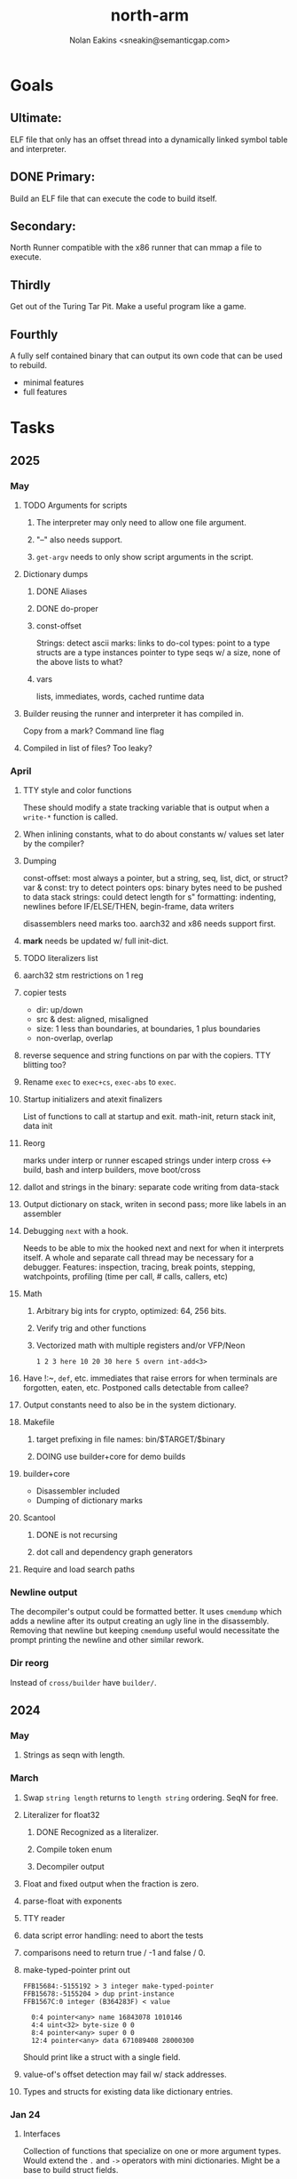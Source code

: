 #+TITLE: north-arm
#+AUTHOR: Nolan Eakins <sneakin@semanticgap.com>

* Goals
** Ultimate:

ELF file that only has an offset thread into a dynamically linked
symbol table and interpreter.

** DONE Primary:

Build an ELF file that can execute the code to build itself.

** Secondary:

North Runner compatible with the x86 runner that can mmap a file to
execute.

** Thirdly
Get out of the Turing Tar Pit.
Make a useful program like a game.

** Fourthly

A fully self contained binary that can output its own code that can be
used to rebuild.

- minimal features
- full features


* Tasks
** 2025
*** May
**** TODO Arguments for scripts
***** The interpreter may only need to allow one file argument.
***** "--" also needs support.
***** ~get-argv~ needs to only show script arguments in the script.
**** Dictionary dumps
***** DONE Aliases
***** DONE do-proper
***** const-offset
Strings: detect ascii
marks: links to do-col
types: point to a type
structs are a type
instances pointer to type
seqs w/ a size, none of the above
lists to what?
***** vars
lists, immediates, words, cached runtime data

**** Builder reusing the runner and interpreter it has compiled in.
Copy from a mark?
Command line flag

**** Compiled in list of files? Too leaky?


*** April
**** TTY style and color functions
These should modify a state tracking variable that is output when
a ~write-*~ function is called.
**** When inlining constants, what to do about constants w/ values set later by the compiler?
**** Dumping
const-offset: most always a pointer, but a string, seq, list, dict, or struct?
var & const: try to detect pointers
ops: binary bytes need to be pushed to data stack
strings: could detect length for s"
formatting: indenting, newlines before IF/ELSE/THEN, begin-frame, data writers

disassemblers need marks too. aarch32 and x86 needs support first.
**** *mark* needs be updated w/ full init-dict.
**** TODO literalizers list
**** aarch32 stm restrictions on 1 reg
**** copier tests
  - dir: up/down
  - src & dest: aligned, misaligned
  - size: 1 less than boundaries, at boundaries, 1 plus boundaries
  - non-overlap, overlap

**** reverse sequence and string functions on par with the copiers. TTY blitting too?
**** Rename ~exec~ to ~exec+cs~, ~exec-abs~ to ~exec~.
**** Startup initializers and atexit finalizers
List of functions to call at startup and exit.
math-init, return stack init, data init

**** Reorg
marks under interp or runner
escaped strings under interp
cross <-> build, bash and interp builders, move boot/cross
**** dallot and strings in the binary: separate code writing from data-stack
**** Output dictionary on stack, writen in second pass; more like labels in an assembler
**** Debugging ~next~ with a hook.
Needs to be able to mix the hooked next and next for when it interprets itself.
A whole and separate call thread may be necessary for a debugger.
Features: inspection, tracing, break points, stepping, watchpoints, profiling (time per call, # calls, callers, etc)
**** Math
***** Arbitrary big ints for crypto, optimized:  64, 256 bits.
***** Verify trig and other functions
***** Vectorized math with multiple registers and/or VFP/Neon
~1 2 3 here 10 20 30 here 5 overn int-add<3>~
**** Have !:~, ~def~, etc. immediates that raise errors for when terminals are forgotten, eaten, etc. Postponed calls detectable from callee?
**** Output constants need to also be in the system dictionary.
**** Makefile
***** target prefixing in file names: bin/$TARGET/$binary
***** DOING use builder+core for demo builds
**** builder+core
  - Disassembler included
  - Dumping of dictionary marks
**** Scantool
***** DONE is not recursing
***** dot call and dependency graph generators
**** Require and load search paths

*** Newline output
The decompiler's output could be formatted better. It uses ~cmemdump~ which adds a newline after its output creating an ugly line in the disassembly. Removing that newline but keeping ~cmemdump~ useful would necessitate the prompt printing the newline and other similar rework.
*** Dir reorg
Instead of ~cross/builder~ have ~builder/~.

** 2024
*** May
**** Strings as seqn with length.
*** March
**** Swap ~string length~ returns to ~length string~ ordering. SeqN for free.
**** Literalizer for float32
***** DONE Recognized as a literalizer.
***** Compile token enum
***** Decompiler output
**** Float and fixed output when the fraction is zero.
**** parse-float with exponents
**** TTY reader
**** data script error handling: need to abort the tests
**** comparisons need to return true / -1 and false / 0.
**** make-typed-pointer print out
#+BEGIN_SRC
FFB15684:-5155192 > 3 integer make-typed-pointer
FFB15678:-5155204 > dup print-instance
FFB1567C:0 integer (B364283F) < value

  0:4 pointer<any> name 16843078 1010146
  4:4 uint<32> byte-size 0 0
  8:4 pointer<any> super 0 0
  12:4 pointer<any> data 671089408 28000300
#+END_SRC

Should print like a struct with a single field.

**** value-of's offset detection may fail w/ stack addresses.
**** Types and structs for existing data like dictionary entries.

*** Jan 24
**** Interfaces
    Collection of functions that specialize on one or more argument types.
    Would extend the ~.~ and ~->~ operators with mini dictionaries.
    Might be a base to build struct fields.
    
#+BEGIN_SRC north
  interface Animal
    def say
      hello
    end
    def walk
    end
  end

  struct: Duck
  value field: flying

  Duck implements Animal
    def say
      quack
    end
  end

  struct: Fish
  Fish implements Animal
    def say
      bloop bloop
    end
    def walk
      flop
    end
  end

  Duck make-instance
  dup Animal -> say ( quack )
  dup Animal -> walk
  dup Instance -> print

  Fish -> new
  dup Animal -> say ( bloop bloop )
  dup Animal -> walk
  dup Instance -> print

interface Number
  def +
  end
end

int<32> implements Number
  def + arg1 int<32> coerce arg0 int-add 2 return1-n end
end
float<32> implements Number
  def + arg1 float<32> coerce arg0 float32-add 2 return1-n end
end
3.14 2.0 Number . +
3.14 make-float<32> 2.0 make-float<32> Number -> +
#+END_SRC

**** Top level ~s"~ copies to the data stack, except the interp.4th version
**** ~exec~ that checks if the word is an offset
**** repeat-frame does need to find a begin-frame or the start of the word.
    Does need a limit on stack-find.
    Add repeat-word?
**** ~interp/cross~ needs a ~defined?~
**** Review ~src/lib/linux~ types to ensure they're right. file-stat64 and timespec may have more padding.
**** DONE qemu-arm on my desktop crashes when handling a signal. ffi-callback's
seem to be doing misaligend ldr-pc. patch-ldr-pc! might be doing the
calculation wrong.
**** DONE Building from Bash is having problems with compiling parent-frame.

** 2023
*** December 23
**** Colon definitions lack a size.
**** Consolidate stack inits into a function in the runner.
**** DONE Compiled in tty
Needs constants defined in the interp and out dictionaries: output constants would overlap with builder constants in top level.
MVP: Load linux.4th before cross.4th, escaped strings and tty-img[ available in the builder
Builder needs abilities to load files pre-runner, post-runner, and pre-cross.
Builder could use a single option with a value to flag runner, interp, and cross libraries.
north/words needs immediates loaded prior to the runner redefines ~def~, or a way to switch
between system and output mode / dictionaries.

Backported the needed TTY functions.
**** Compiled in core
***** DONE Working binary
***** north/words has immediates that need to be used during build
***** TODO at-start initializer function list
***** DONE CASE when compiled in failed the tests

Needs:
#+BEGIN_SRC
" src/lib/case.4th" load
core-init
alias> defconst> const>
" src/demos/tty/drawing.4th" load
color-init
#+END_SRC

**** null? that leaves argument
**** Add bracketed word lists to be used by defcol and def.
    def fn
      s[ hello world ] fn[ swap write-line ] map-seqn
    end

**** NORTH-COMPILE-TIME -> cross-compiling?
    Using defined? allows undefined symbols to be safely used.
    
**** TODO Structures
***** DONE Compile into binary
***** TODO Usage when using builder / cross compiler
Include into the builder
****** DONE Accessible while building
****** DONE Copied and accessible in built code
      Actually copying fields at the end of the build is sounding best while keeping byte size up to date.
      ~struct:~ creates system structband an empty struct with associated word.
      ~field:~, ~inherits:~ and create-field functions add to system.
      End of build: Structs get updated, fields copied,
      Startup: traverse all instances and add ~cs~ to pointers?
***** Usage when compiled:
****** Builtin structs need pointer offseting
****** Interpreter defined structs use pointers
****** DONE print-instance is CS offset aware.
      
*** November
**** Rename ~offset32~ to something like ~literal+cs~ or ~cs+int32~? Then ~offset~ is free for relative pointer literals: ~eip + literal~. ~eip+int32~?

**** DONE Cross compiled structures
***** DONE Types need to be output AND available to the compiler.
***** DONE Type and structure accessors need to be output and available too.
***** DONE Field immediates need to be available to the cross compiler and may need variants.
***** Initialized variables with an instance
     
**** A ~toplevel~ set of words to enter and exit the interp and cross compile contexts?
     
**** Dictionary list
**** TTY, socket, signal polling & input
**** Loaded / compiled files list; ~require~ and ~include?~
~load-core~ needs less use if it's compiled in. Actually crashes if core is already loaded.
**** DONE Interp command line args
    - files... :: list of files
    - -e :: eval string
    - -i :: always prompt
    - -D var=value :: set ~var~ to ~value~ before any interpreting; may need a type indicator
    - -D \[data|return\]-stack=number :: stack sizes, location
    - -v :: verbosity
    - -d :: debug; may duplicate the above?
    - -I :: add search path
**** ~tty-img[~ breaks github browsing: encode?
**** number-type function to set what numeric type [-+*/%] operate on
    One use is trig functions for float32 and float64.
    Another is using the interpreter as a calculator.


*** September!
**** Pi Zero 1:
    Has no thumb2 so no coprocessor, no float.
    Build included ~lib/math/float32.4th~ with constants computed using floats.
    Add ~hardfloat~, ~softfloat~, and ~nofloat~ to the platform string?
    A features list supplied to the builder?
    Runtime detection of features? FPU? Thumb 1 or 2? Division?
    
    ~runner/imports.4th~ crashed a bootstrap to static build. > stage1 checked worked around.
    
**** DONE TTY Buffer with Unicode
    Buffer cells need to have a larger char field.
    Should have an indication and option to the terminal's encoding.
    Internally utf32 will be used. No need to encode for utf8 if the terminal is utf32.
    
**** No way to call foreign function pointers without making a word.

**** Cross compiling
***** Move boot/cross.4th into src/cross/interp.4th? src/cross/words/interp.4th? src/cross/interp/words.4th?
***** Output cell-size: Use ~out-cell-size~ in cross compiling and other ouput words. ~out-op-size~ could replace ~-op-size~ too.
****** Use ~,cell~ instead of ~,uint32~ to make cross words more portable. ~,out-cell~?
***** Thumb and x86 assemblers need to built into the builder.
    Placing each in separate dictionaries could work. defop/endop could load/unload could work for all but macros. Builder adds those words?

**** Have a (super) lite version of the runner and interpreter.
    Only cell sized math.
    No floats.
    Minimal syscalls.
    No debugging aids.
    Barely able to load-core.
    A build option to strip unused words?
    Same words as SectorForth?

**** TTY
***** input layered on top of a reader's buffering and function pointers
***** input w/ nonblocking support: prior state saved and continuable
     Output too? Buffered output: dumped out in the select loop when ready?
***** fully updating TTY code from old North
     No aliases. Normalized vocab.
***** using readeval
***** usable in binaries

**** Binary self verification
***** Hashing
****** SHA
******* TODO sha-224, 512, etc.
******* DONE SHA-256
****** TODO Internally: FFI imports need relocs out of the code segment
****** TODO Calling math-init patches arithmetic words.
***** Signature
****** ECC or RSA?
****** Big integers
****** Key storage
      Standards may require a full ASN.1 stack.

*** August
**** big integers
***** int64 file organization
***** parse-int for int64
***** int64 literal words
**** DONE defining immediates in binary
    Three sets of immediates:
      * interpreter: top level, interpretable, used in evaluated defs
      * cross compiling: interpretable, only used when [cross] compiling
      * output: compiled into binary, listed in binary's immediates.
    
**** DONE structs in binary
    Defines constants and immediates needed during compilation, and generates accessors needed in compiled output.
**** More dictionary meta data: files loaded, definition source location
**** DONE process.4th
***** DONE function to start with a provided function
***** DONE execve wrapper to run system commands: needs to build/copy env and an argv array of strings

*** July
**** self contained binaries
***** DONE boot/core and friends
****** DONE immediates
****** DONE structs
****** better dictionary separation by switching modes & dictionaries
***** DONE clock, raycaster
***** eliminate aliases
***** DONE standalone builder w/ files on command line
**** actual compilation to machine code
***** DONE sized sequences for code fields
***** copy code field, may need a trampoline field or every interpreted word needs a copied code sequence
***** define code to translate direct threads
**** Dictionaries
***** DONE Remove dedicated register
     Use data var.
***** Association list
***** Ops with doop code, assembly data fields?
     Call code field that then jumps to data.
***** Entries store executable function objects
***** Reorder ~dict-map~ arguments to make ~fn~ last.
***** Delay writing out until the end of building?
**** error handler, catch and throw

*** <=June?
**** TODO struct fields don't resolve right w/ b and b1 fields.
    Fixed?
**** swap tty-cursor-to's arguments to row, column
**** cross-lookup in bash takes one argument, interp's version takes two.
**** DONE cpio file format as arguments
**** float tests
**** uint64
***** TODO byte order differs from stack / argument and poked memory order
     Little endian puts LSB at the lower address. Stack ordering has LSB at the higher address.
     But byte order in code needs to be consistent on big and little endian systems, which may need 64 bit support in the integer reader instead of faking it.
**** DONE core.4th needs a split to allow inclusion in binary


** Sooner than later
*** current-tty and standard-tty that opens /dev/tty for IO
    When TTY output to a pipe is desired?
**** needs writes that take an fd
**** reads need fd too
*** Crashes with ~literal int32 123~
*** s" places the string onto the data stack polluting the binary. Special interp version for defproper?
*** DONE [#A] structures
*** DONE [#A] variables with data on stack or data segment. initialized on load
*** DONE [#B] ELF exports
*** DONE [#A] Build improvement
**** DONE Multiple targets: thumb 1 & 2, a32, a64, x86, bacaw; android, linux, baremetal; static, dynamic
**** DONE Dependencies: only execute/scan for load
*** TODO Local variables
*** North porting
*** [#B] Error handler
*** [#C] Zero copy reading
Would only work when the token does not span reads.
*** Compiling to assembly
*** egl / gles & TTY drawing
Vulkan on Android doesn't report any devices to 32 bit code.
*** bare metal
**** Pi Zero / 2
**** Pi 3
**** M0 / micro:bit
*** Ports
**** x86
**** bacaw
*** quine
The ability to dump the program to source code into a loadable and buildable format.
**** Disasm
***** DONE integrated into dictionary dump
***** DONE Sized sequences for code fields
**** DONE immediates
Find equivalent words to add ~immediate~ and/or ~immediate-as~ after the definition.
**** DONE hexadecimal 0x prefixes
**** DONE cstring needs to not appear before string literals
**** Reconstruction of immediate words
***** IF/ELSE/THEN
***** CASE ENDCASE
**** Non-cell data values
Arrays, strings, lists, (function) pointers
*** DONE [#A] builder binary
**** DONE Needs immediate dictionary writing and overrides.
**** DONE Command line arguments


** Standard Forth

*** Fully standard list of words
*** Comma & period words
Standard Forth uses these for stream output.
Switch to < or > like standard stack ops?
**** byte data
,ins breaks the rule on ~,word~ and ~.word~.
**** asm ops
*** DONE CASE
#+BEGIN_SRC forth
CASE
  N OF ... ENDOF
  else...
ENDCASE
#+END_SRC
*** Loops
#+BEGIN_SRC forth
begin ... condition until
begin ... while condition... repeat
max init do ... loop
leave
return
+loop
#+END_SRC
*** Misc
0sp - zero stack to init
rot a b c -- b c a
-rot a b c -- c a b
pick -> 1 + overn
nip -> swap drop
tuck a b -- b a b

lshift rshift arshift

include file : loads file
include? file : loads file if it's not already loaded
forget file : unload the file's definitions (a word to free and forget?)
anew : called when entering a new file for bookkeeping for forget.
? +!
*** DONE struct
#+BEGIN_SRC forth
struct: name
  type field: name
  ...
#+END_SRC
*** defer
Executable words that can be rebound with IS.
#+BEGIN_SRC forth
defer motd
' hello is motd
motd ( calls hello )
what's motd ( -> ' hello )
#+END_SRC
*** DONE [IF]
[IF] and other bracketed conditions behave like #if in C.
**** DONE Remove brackets on toplevel use.
*** locals
{ arg1 arg0 | local0 -- result }

** String readers have length limit of token-buffer-max. Could/should read more.
** Full cpio archive concatenated onto binary.
*** needs memory decoding instead of file reads
Use the reader.
*** And/or cpio header file offset argument
*** DONE cpio encoder
*** compressed?
** Postpone lookup with and without immediates
** Using ~'~ in a definition should be like ~literal~ or more like ~pointer~?
#BEGIN_SRC
: ' hello literal hey assert-equals
#END_SRC
** Makefile cross compile support
*** Makefile needs TARGET and HOST documented
*** Makefile detection for HOST defaulted to aarch64 forcing use of qemu.
*** Runner needs targeting
** For op specific data: if the word is in R1, can that be used to address the data field for...? perhaps not for init.
** dynamic linking
*** GNU
**** DONE .dynstr section header for the dynamic string table
**** DONE find what's keeping relocations from using actual symbol addresses
**** Android / GNU switch
** TODO abs-int or int-abs?
** runner ops
*** TODO exec -> exec-cs-offset, interp/boot/cross.4th aliases to exec-cs
*** DONE call ops and return to next
*** DONE variables on stack
*** array index interpreter
*** array of words common with x86 to boot strap a full list of words
** Pi Zero
Lacks thumb2 and therefore division and coprocessor ops.
*** DONE Start with software divide
*** TODO Swap to/from HW & SW
*** TODO Detect thumb2 in HWCAPS on start
**** trap SIGILL
*** TODO A32 coprocessor ops
**** Use aarch32 code to make coprocessor calls?
*** DONE Do new branch ops work?
** compile loop:
*** DONE relocate calls and pointers but not data literals
*** DONE immediate / compiling words & dictionary
*** DONE compiler lookup
*** DONE compile with different dictionaries
*** DONE Base offset for word addresses
** Reader
*** DONE Rewrite from bash to Forth?
*** Reuse reader from North Core? read-byte level.
Call frames, stack & data pointer math
*** Split into buffered reader and tokenizer
** Writing
*** DONE ddump to binary file
*** DONE initial code / header & footer
**** DONE ELF32 files
**** ELF64 files
**** Blobs for Bacaw
**** EXE files
*** extract strings from data into section
*** DONE symbol table section
*** DONE Data RO and BSS sections
** Defining words
*** DONE Compiled words: create & def -> :
*** DONE Compiler words: :
*** DONE Immediates: immediate
** Debugger
*** function call tracing
*** breakpoints
*** watch points
*** memory / variable watches
*** execution stepping
*** exception and signal trapping
*** stack printing, back traces
*** resuming execution
** Assemblers
*** TODO Two passes with labels
*** TODO New-lines write instructions; one per line
*** TODO Binary lacks features to compile a bare bones program.
**** Seg faults
**** constants
**** load-core features
*** ISAs
**** Bacaw
**** x86
***** assembler
***** 32 bit ops
***** 64 bit ops
**** TODO athumb
***** DONE Branching and return in Thumb; to call ops in ops and call threading
***** DONE Thumb Assembler meta words: mov checks arg range
**** TODO aarch32
***** TODO Status register and coprocessor ops
***** DONE More op coverage
***** DONE Port from bash to North
**** aarch64
***** assembler
***** ELF64
**** xtensa
** DONE jumps & loops
*** DONE Amounts in op-size instead of bytes.
*** DONE relative jumps
*** DONE returns
*** DONE IF immediate to count offset
** DONE read strings properly in load, using immediates
** DONE load needs to be callable from definitions.
Needs to interpret input when called while not reading additional input.
** DONE Building needs to allow different program inclusions
** DONE Returns that eat frame args and shift return values
Have return1-n now.

#+BEGIN
def f ( x y z -- a b )
  a b returns 3 2
end

def f ( x y z -- a b )
  [ a b ] return
end

[ x y z ] f
=> [ a b ]

4 1 2 + dup 3 overn f

#+END


** Building
Need to better handle targets and loading their sources. Too much duplication.
Pass sources in as args from Makefile? Every file requires what it needs?
*** Loading the assembler words into a Bash generated binary vs. catting them in and dumping?
**** Words needed for catting:
Cat in the better compiler.
Cat in just the assembler.

***** Top level
const> var>
load

***** Functions
Creating dictionary entries: make-dict-entry create
dict-entry accessors
compiling-read with immediates: reuse
comments & strings
string appending

Dictionary entries that are and have real pointers.
All their fields need CS added.
Threads too: offset & indirect.
Data stack: relative or absolute?

*** DONE argc/argv
**** DONE getopt like function
** DONE Separate ops and definitions
** TODO Separate bash specific defs from the general
** DONE Variables
*** DONE Move to own segment
** DONE Flip int-sub args in runner
** Use just 'end' instead of 'end.*'?
** defcol & def can share more code
** Reader return: drop for negative lengths on reads subsequent to failure
** DONE compiling-read with empty defs, defcol with single element
concat-seq down-stack uses
revmap-stack? stack-find?
** 16 bit op codes: needs int32, literal, etc. to be immediates that write proper sized bytes to op sequence.
** DONE make-noname: call a function with predetermined arguments like `equals?` with one argument.
*** TODO Rename to curry?
** TODO [#A] Dictionary entry code value: has to point to real code?
Would be nice to have colon definitions as code words.
** DONE Variable data allocated on init, value outside the dictionary.
** TODO Lisp style dictionary: assoc list of functions
** DONE Remove unasked output
** Tail call optimizations
*** Proper colon defs
*** Framed calls
** TODO Reader needs its own token buffer; no need to return last char/status, negative happens next read
** TODO create> should return the entry, does-col should use it
Bash specifically.
** DONE load: reader needs data slot and finalizer, and a stack of readers
** TODO stage1
*** DONE Hexadecimal numbers for input
*** DONE Load or cat?
load needs file opening and reading with a reader stack.
*** DONE definitions writen to the data stack
*** definitions with code reuse
*** DONE definition definability for macros
*** DONE String concatenation: ++
** TODO Standard wording
*** TODO c" returns a 2 string
*** Returning from colon def vs frame's return
*** return stack words
** map-string good candidate for cons on stack safety.
** Dictionary lookup with word lists / modules
*** `word-list word` where `word-list` is an immediate that looks `word` up in the named word list.
*** import for use in current module
*** brings in name spacing: what word lists to search when compiling
*** in-package & export/public & import interplays
** TODO Lambda / Code blocks & lists: use [ ] to delineate
** DONE To cross compile: need const>, var>, get-word, set-word, IF/ELSE/THEN
** ELF32
*** TODO Exports
*** DONE ELF dynamic linking of imports
**** DONE Proper symbol flags
**** DONE Library loading
**** DONE Function imports
**** TODO Add symbols only once
**** DONE Dynamically linked variable
*** ELF .o files with symbol table
*** DONE ELF symbol table of imports
*** DONE proper DT_HASH
*** TODO DT_GNU_HASH
** DONE Runner's jumps by op offsets
*** TODO A .symtab is needed to link as a shared object.
** Compile list of words into list of assembly calls.
** North
*** TODO Missing/stubbed words
*** Move to defcol, def, ":" convention.
** Syscalls
*** DONE mmap memory
*** data stack using brk
*** mmap file
**** Zero copy reads with mmap / from strings; no copy if no more data is read when reading a token
**** mmap output and set data stack to write to a file.
*** DONE Catch segfaults & other errors
*** DONE Spawn a thread
*** DONE fork & exec
** Testing
*** Move tests to assert-equals
*** Test DSL: group into suites, setup and teardown, run in child process?
** TODO quit needs to reset dict in case words are on the stack
*** DONE Variables stored outside dictionary.
*** TODO Move stack to top-frame and reinit everything.
** DONE remove early uses of R3 to track calls and returns
** DONE Organization
*** bash forth
**** compiler
*** assemblers
*** lib
*** stage1: thumb forth
**** interpreter
**** compiler
**** runner
**** thumb forth + assembler
*** stage2
**** compiler
** code fields need to point at words, not code
** DONE Tension between output offsets and pointers; dhere is an offset or translate when needed?
** null (last dictionary) lets lookup return a null, default object.
** DONE string readers
" returns a pointer & length when bash cross compiles.
" returns just a pointer in interp
Maintaining the length some where is good.
s" c" tmp" d" ; some only make sense when interpreting at top level
Touches words that take pointer or a pointer/length pair.
*** Currently
| fn   | TL storage | def storage | returns               |
| c"   | stack      |             | chars length          |
| d"   | data       | data        | pointer length        |
| s"   | stack      | data        | pointer length        |
| tmp" | buffer     |             | pointer length        |
| "    | ??         | ??          | bash: pointer         |
|      |            |             | cross: pointer length |
|      |            |             | interp: pointer!      |
*** Desired
| fn   | TL storage | def storage | returns               |
| c"   | stack      |             | chars length          |
| d"   | data       | data        | pointer length        |
| s"   | stack      | data        | pointer length        |
| tmp" | buffer     |             | pointer length        |
| "    | stack      | data        | pointer |

** DONE load from strings
** save ELF runtime image
   Write code segment, data segment, and stack to an ELF blob. Each part needs a segment and program headers to load to same memory location. Dynamic linking would move these.
*** Needs .data size
*** Stack will need to be made position independent and reindexed on load.
** Quine: dump loadable source code
*** include textual source in binary? Could provide hints about immediates used.
** generic next that calls a function to get the next word depending on source or flavor
To unify interpretation of tokens and indirect threads.
*** immediates
*** check if literals and pointers are words
** TODO error handling that quits and/or starts a new interpreter loop
** Make output functions take an fd or stream argument.
** TODO Eliminate needless padding
Zero needed at end of definitions for decompile.
[Data] segment needs to be aligned at 4096 bytes.
** map-seq, map-seqn: prefer lengths over terminator at end
** TODO back port compiling-read
** TODO DRY cross compiling code
*** TODO out-off' should be ' but using the compiling-dict; likewise with [']
dry up with comp' immediated as ' to use compiling-dict.
*** DONE op sized jumps instead of bytes
** TODO move defining/*-boot files to interp/boot/defining, or put arch specific files under a cross/${arch}/
** TODO Towards Lisp
*** Dictionary as argument
**** DONE to compiler
**** to interpreter
*** Dictionary list & first class functions
*** TODO Types
*** DONE Structures
*** Sequences
*** Garbage collection
**** Pointers that point down the stack are bad.
     The locals...
**** Needs to collect from a set of roots:
     values, pointers, sequences, offset code, live frames
     Pointers to sequences of unknown size are one problem.
** after loop
*** Exports, symbol table
*** DONE builder executable that's passed files to build
**** DONE immediate list built for executable
**** DONE flags to toggle static/dynamic, linux/android, elf32/64
*** sigill trap to detect cpu ops
** TODO x86
** Interpreted IF & UNLESS in Bash could not be postponed
** DONE Called ops & LR
Calling ops like any other procedure makes subroutine call threading easy.
*** LR only needs to be pushed if an op makes a call.
**** Returns are popping into PC
**** For an op without calls just a mov PC, LR.
*** Ops can get back to next if next sets LR.
*** When does next exit??
Needs an explicit BYE. exit gets out of a thread, restoring eip.
*** TODO Where LR should be saved and restored? Need a foreign interface to call in.
**** Only save LR with an outer-exec? Exit by clearing stack and setting PC. Or exit up all the way.
**** Mixing threading types? Puts responsibility on enter and exit to return to the right procedure caller.
***** Requires defcol to factor in a multiple valued return record. swap-call-frame
EIP, LR
*** Assembling Call threading
**** Ops & Compiled definitions
branch-link
possible jump table
**** Interpreted words
Inline exec
**** Should be the same so runtime changes can happen.

** Numbers
*** Prefixed hexadecimal output: 0xNN
*** DONE Arbitrary base output
*** Floating point input
*** DONE Floating point output
**** overflows integers and fraction needs zero padding
**** exponent: NNeXX
*** Floating point constants: pi, e, +/- infinity, nan, +/- 0
**** DONE 32 bit
**** 64 bit
** Math
*** log2, logn
**** DONE integers
***** optimize by splitting
**** floats
*** exp, pow, sqrt
**** integers
**** floats
**** optimize
     exp has a trick reusing results, powers of two can bit shift
*** trigonometry: sin, cos, tan, asin, acos, atan
**** TODO further test and verification
**** DONE circular
**** DONE hyperbolic
**** float64
*** big integers (> 64 bits)
**** arithmetic
**** logic
**** comparisons
**** writers
**** conversions
*** fixed point w/ user specified precision

* Thoughts
** Cross compiling
Top level interpreter and cross compiling ideally use the same vocabulary.
Need to be able to enter and exit the cross compiling vocabulary.
Likewise with the assemblers.
Constants should appear in both environments.
Compiling code should be able to alter the compiling environment.

*** Vocabulary
**** Immediates
     IF ELSE THEN CASE OF ENDOF ENDCASE s" " ' s[

**** Literalizers
     
**** Dictionary ops
     create create> lookup drop-dict

**** Defining words
     var>
     const>
     defcol
     def
     :
     immediate immediate-as
     string-const>
     symbol>

*** Transitioning
**** Prefixes alone?
Used every where. Nice to be optional.
**** Dictionary of word lists?
Combine multiple sets. Mix and match on a per file basis?
  
**** More dictionary ops: Mark/forget/cut/append?
Drop in primitives for modules.

**** Modules?
**** Saved environments
     Store the dictionaries in a structure.
     Save and switch to them at will.
     Bit like a fork.
     Marks with dict and idict?

** Modules
     Can be mixed together.
     Prefixed
     Essentially a list of word lists.
     Default user to TopLevel.
     Integration with files?
     Lexical scoping
     Still doesn't handle the mixed code segments.
     
module TopLevel
endmodule

module A
  module B
    def sq
      arg0 arg0 * 1 return1-n
    end
  end

  module C
    def sq arg1 arg1 * arg0 arg0 * 2 return2-n end
  end
end

4 A :: B :: sq

A :: B include
5 sq

module D
  A :: B include

  def mag arg1 sq arg0 sq + 2 return1-n end
end

A :: C module E
  arg0 include
  def mag arg1 sq arg0 sq + 2 return1-n end
end

module F
  ' D :: mag import-as> mag-int
end

     
** def syntax
*** Current
var>
const>
alias>
defcol => defcolon
def
:

*** General def and lists
Scheme style symbol table

**** Dictionary
***** dict is an assoc list
***** values are function objects
Head points to a Type that has a caller attribute.
Tail points to the definition sequence.

**** Sequences
[ exprs... ] => sequence
'[ exprs... ] => sequence of resolved, but unexecuted, symbols

**** Variables
def name value
def name s[ exprs... ]
**** Colon definitions
def name [ exprs... ]
def name colon[ exprs... ]
**** Framed colon definitions
def name fun[ exprs... ]
def name begin[ exprs... ]
def name fun( args... ) exprs... end

def name fun exprs... end
def name begin exprs... end
def name fun( args... )[ exprs... ]

def name [ args... ] do exprs... end
def name [ args... ] { exprs... }
*** Cross compiling reads
Need to restore state. Globals make this tough, but compiler object with output stack, immediates, and words can handle that.
** Optimizations
*** Constants can be immediates
*** Inlining
*** To assembly call threading
*** repeated call sequences that have no side effects and return the same values each call can set a generated binding.
*** Arithmetic between constants
*** Division and multiply by powers of two
*** Tail calls
*** function that can call defs and ops w/o pushing return address or creating frames, name it exec?
** dict register -> this pointer
Calls in a definition are indexed from the register.
Dictionary specified at compile time by specifying a type.
** Next words
*** Current
func> tokens+
func: tokens+
*** Possible
Difference in the interpretation of what gets read and returned.

**** Compiling state with lookup and immediates.
func[ tokens... ]
func [ tokens... ]

Reads in a colon definition.

**** less than compiling. With immediates?
func< (types|atoms)+ >
func < (types|atoms)+ >

Needed for creating generic types via generator functions.
Interpretation semantics: at minimum, words looked up, value placed on stack.
'>' completes the read with word values on stack.

**** Other syntaxes
***** Lists
func( tokens+ )
func{ tokens+ }

Immediates?

***** Strings
func" chars*"
func/ chars*/


** Algorithms

   Easy(?) enough to implement algorithms to securely and efficiently interact with the world.

*** Data
**** b-tree
**** sorting
*** Crypto
**** Hashes
***** SHA
**** Symetric ciphers
***** AES
**** Asymetric
***** ECC
***** RSA
*** Compression
**** Inflate
**** LZ4
*** Protocols
**** HTTP(S)
***** <=1.1
***** >=3
**** SSH
*** Formats
**** JSON
**** XML
**** Distribution archive: cpio.gz?
** Everything is a sequence
A sequence: ptr -> type, length, *data -> memory
Even functions. Arguments are too. Calls would push the FP, return address, and 2 plus the number of arguments, and then the new frame pointer.


* In the source
#+NAME fixmes
#+BEGIN_SRC shell :results output org
  ls -t $(find src -type f -not -name \*~) | \
    xargs grep -HnE "fixme" | \
      sed -E -e 's/(.+):([0-9]+):(.*)\( +(todo.*|fixme.*) +(.*) +\)/\4 \5 [[file:\1::\2]]/g' -e 's:todo:TODO:g' -e 's:fixme:FIXME:g' | \
        tee >(wc -l)
#+END_SRC

#+RESULTS:
#+begin_src org
FIXME maybe inverted [[file:src/runner/x86/ops.4th::541]]
FIXME perfect spot for a tailcall / continue> [[file:src/interp/interp.4th::50]]
FIXME did/should the last token get eaten? THEN was leftover on an ELSE when the alias was used. [[file:src/interp/interp.4th::331]]
FIXME this buffer gets made for each load, could reuse for file reads, or get rid of by reading whole files and tokenizing that memory making buffering only needed when reading streams [[file:src/interp/interp.4th::435]]
FIXME the condition can be removed once interp-init is updated to check for prior init [[file:src/bin/builder.4th::128]]
FIXME does it fail on ops that use R1 to access the entry? [[file:src/runner/thumb/ops.4th::104]]
FIXME crash when do-var aliased as do-data-var [[file:src/cross/output/data-vars/interp.4th::43]]
FIXME bash skipped the whole thing [[file:src/runner/thumb/copiers.4th::3]]
FIXME compare w/ precomputed ending [[file:src/runner/thumb/copiers.4th::20]]
FIXME target-thumb? failed for thumb2 [[file:src/cross/builder/predicates/bash.4th::1]]
FIXME for bash: no poke [[file:src/lib/list.4th::125]]
FIXME does not need to be in image [[file:src/interp/mark.4th::138]]
FIXME one too many [[file:src/lib/structs/defining.4th::92]]
FIXME review value-of calls. may need to be value-ptr [[file:src/lib/structs/typing.4th::3]]
FIXME does type-data need storage? only used by struct as the first offset. [[file:src/lib/structs/typing.4th::11]]
FIXME necessary? [[file:src/interp/boot/core.4th::77]]
FIXME signals during a syscall have invalid CS and DS state [[file:src/interp/signals.4th::77]]
FIXME fails if the signal happens in a syscall as FP and EIP are reused [[file:src/interp/signals.4th::102]]
FIXME timespec64? [[file:src/lib/linux/stat.4th::89]]
src/lib/asm/aarch32/fake-thumb.4th:36:: .immed .i ; ( FIXME )
FIXME TODO [[file:src/lib/asm/aarch32/fake-thumb.4th::258]]
FIXME causes an artifact in the rays. may need more precision and/or ditching degrees [[file:src/demos/tty/raycast.4th::44]]
FIXME crashes when set too small: nothing to render? crashes w/ too big of a world. down to havinh misaligned floor and ceilings. [[file:src/demos/tty/raycast.4th::346]]
FIXME in-range? from north-words [[file:src/demos/tty/raycast.4th::865]]
FIXME the moon only makes half way around. [[file:src/demos/tty/raycast.4th::895]]
FIXME "boo" == "boot"? Need to check lengths on both. Checking for 0 byte at end works, but not perfect. [[file:src/interp/strings.4th::9]]
FIXME POSTPONE failed to work with char-code [[file:src/lib/escaped-strings.4th::245]]
FIXME duplicated [[file:src/lib/scantool/scantool.4th::138]]
TODO TODO and FIXME stats [[file:src/bin/scantool.4th::6]]
FIXME out' returns break when not found [[file:src/demos/tty/drawing.4th::13]]
FIXME needs to read fd directly? [[file:src/lib/tty/deps.4th::159]]
FIXME compare w/ precomputed ending [[file:src/runner/thumb/copiers/aarch32.4th::87]]
FIXME the do-proper op itself goes through here [[file:src/interp/decompiler.4th::154]]
FIXME partial? [[file:src/runner/tests/copy-down.4th::15]]
FIXME 0xA00 caused segfault, decompile also stopped short. [[file:src/tests/lib/math/int64.4th::61]]
FIXME how to get cat to notice the closed pipe? [[file:src/tests/lib/process.4th::105]]
src/tests/lib/asm/test-aarch32.4th:159:r1 r2 r3 swpi ,ins ( FIXME )
FIXME to PC? [[file:src/runner/thumb/vfp.4th::140]]
FIXME coming up undefined? [[file:src/runner/thumb/vfp.4th::372]]
FIXME rounded up? [[file:src/runner/tests/float.4th::231]]
src/north/words.4th:95:( FIXME )
FIXME ops return using LR; originally may have reused frame [[file:src/north/words.4th::114]]
FIXME needs to read fd directly? [[file:src/north/words.4th::258]]
FIXME needs to be byte exact, adding padding on allot and going beyond here [[file:src/lib/tty/buffer.4th::75]]
FIXME the host or target? [[file:src/lib/math/int32.4th::173]]
FIXME silently fails, besides a SIGCHLD, if the command is not found [[file:src/lib/process.4th::124]]
src/lib/math/32/fixed16.4th:162:( FIXME )
FIXME does this work? [[file:src/lib/math/32/int64.4th::119]]
FIXME extraneous negates? [[file:src/lib/math/float32.4th::146]]
FIXME mostly zero [[file:src/lib/math/float32.4th::373]]
FIXME top level IF gets shadowed by core.4th's IF [[file:src/lib/lib/lz4.4th::8]]
FIXME empty else clause [?] generates a ~0 jump-rel~ that can be eliminated [[file:src/lib/case.4th::18]]
FIXME? negative test? [[file:src/lib/asm/thumb/vfp.4th::46]] IF coproc-d THEN
FIXME using this or modrm-mem is wrong especially with a sib [[file:src/lib/asm/x86.4th::247]]
FIXME length one short in base 8 from parsing max int [[file:src/interp/numbers.4th::36]]
src/interp/numbers.4th:38:def parse-int-base ( string index ++ base index ) ( FIXME: drop args {
FIXME reader breaks at multiples of its buffer? [[file:src/interp/characters.4th::24]]
FIXME duplicated in cross/words.4th [[file:src/interp/boot/cross/addressing.4th::8]]
FIXME postpone needed, or is there a cross POSTPONE? [[file:src/interp/boot/cross/case.4th::32]]
FIXME POSTPONE needs immediate lookup, but immediate support in the output is needed. [[file:src/interp/boot/cross/quote.4th::37]]
FIXME word ends up in the binary. [[file:src/interp/boot/cross/quote.4th::39]]
FIXME looks up cross-immediates and not out-immediates. Breaks CASE. [[file:src/cross/iwords.4th::17]]
FIXME postpone needed, or is there a cross POSTPONE? [[file:src/cross/case.4th::28]]
FIXME which dictionary? the active one when loaded at runtime, but when compiled? [[file:src/cross/defining/endop.4th::2]]
src/ash/core.sh:335:# FIXME goes on too far
FIXME invert needs a pen's state tracking [[file:src/tests/lib/tty/screen.4th::18]]
FIXME going to r8 and not rax [[file:src/tests/lib/asm/test-x86.4th::94]]
src/tests/lib/asm/test-x86.4th:100:  dhere 0x123B rcx rdx x2 sib rax modrm+x movr break-padding ( FIXME )
src/tests/lib/asm/test-x86.4th:133:  dhere 0x10 ecx edx x4 sib esp eax modrm+ movm break-padding ( FIXME )
FIXME nan right? [[file:src/runner/thumb/vfp-constants.4th::3]]
FIXME? value of 1 makes more sense? [[file:src/runner/tests/math.4th::37]]
FIXME could use Lock instead of pointer, but the accessor provides no type cons [[file:src/lib/threading/barriers/counted.4th::4]]
FIXME one too many [[file:src/lib/structs/seq-field.4th::9]]
FIXME something does not like single byte names [[file:src/lib/asm/bit-op.4th::31]]
74
#+end_src

#+NAME todos
#+BEGIN_SRC shell :results output org
  ls -t $(find src -type f -not -name \*~) | \
    xargs grep -HnE "todo|fixme" | \
      sed -E -e 's/(.+):([0-9]+):(.*)\( +(todo.*|fixme.*) +(.*) +\)/\4 \5 [[file:\1::\2]]/g' -e 's:todo:TODO:g' -e 's:fixme:FIXME:g' | \
        tee >(wc -l)
#+END_SRC

#+RESULTS:
#+begin_src org
  TODO at-start [[file:src/interp/boot/include.4th::67]]
  TODO make this the cs word w/o register? [[file:src/runner/x86/init.4th::11]]
  FIXME maybe inverted [[file:src/runner/x86/ops.4th::541]]
  TODO save fp and eval-ip too? [[file:src/runner/x86/linux.4th::1]]
  TODO highlight words; seqs with sizes, typed structs, color coding, unreachable/reachable. [[file:src/interp/boot/debug/fancy-stack.4th::3]]
  TODO use map-seq [[file:src/interp/boot/debug/fancy-stack.4th::74]]
  TODO save mark before file loading to restore on failure [[file:src/interp/require.4th::1]]
  TODO store data and stats on required files [[file:src/interp/require.4th::2]]
  TODO this file to init loaded files list, full list when compiled [[file:src/interp/require.4th::3]]
  TODO require-relative [[file:src/interp/require.4th::4]]
  TODO stage0 [[file:src/interp/require.4th::5]]
  TODO loaded-files needs to have a copy of the string [[file:src/interp/require.4th::146]]
  TODO tail-0 [[file:src/interp/require.4th::171]]
  TODO tail+0 [[file:src/interp/require.4th::203]]
  TODO may not have the most recent constants available [[file:src/interp/logging.4th::32]]
  TODO should be in the prompt reader [[file:src/interp/interp.4th::45]]
  FIXME perfect spot for a tailcall / continue> [[file:src/interp/interp.4th::50]]
  TODO supply input and output fds [[file:src/interp/interp.4th::58]]
  TODO use a list to store the reader stack. no need for readers to know. [[file:src/interp/interp.4th::89]]
  TODO interp gets a reader argument, load uses a new reader and interp loop [[file:src/interp/interp.4th::90]]
  TODO store file name and count lines in readers [[file:src/interp/interp.4th::91]]
  TODO raise errors from next-token; pop reader first [[file:src/interp/interp.4th::104]]
  TODO simplify compiling-read & merge with compiler.4th's [[file:src/interp/interp.4th::105]]
  TODO nested comments [[file:src/interp/interp.4th::159]]
  TODO literalizes? could search a list of words registered or a flag on a word. A post-word can set the flag and/or whenever next-word or a literalizing word is used. [[file:src/interp/interp.4th::245]]
  TODO error [[file:src/interp/interp.4th::290]] return0 THEN
  TODO does int32 get left behind for numbers as [IF] conditions? [[file:src/interp/interp.4th::314]]
  FIXME did/should the last token get eaten? THEN was leftover on an ELSE when the alias was used. [[file:src/interp/interp.4th::331]]
  TODO check the last byte for l, u, f, d [[file:src/interp/interp.4th::356]]
  FIXME this buffer gets made for each load, could reuse for file reads, or get rid of by reading whole files and tokenizing that memory making buffering only needed when reading streams [[file:src/interp/interp.4th::435]]
  TODO return this? [[file:src/interp/interp.4th::451]]
  TODO push a new one always? [[file:src/interp/interp.4th::502]]
  TODO split like interp for android and linux [[file:src/bin/runner.4th::1]]
  FIXME the condition can be removed once interp-init is updated to check for prior init [[file:src/bin/builder.4th::128]]
  TODO init builder-target-bits and endian by target and option [[file:src/bin/builder.4th::133]]
  TODO suffix with reg? [[file:src/runner/thumb/ops.4th::7]]
  TODO suffix with reg? [[file:src/runner/thumb/ops.4th::15]]
  TODO target-aaarch32-v7? [[file:src/runner/thumb/ops.4th::42]]
  FIXME does it fail on ops that use R1 to access the entry? [[file:src/runner/thumb/ops.4th::104]]
  TODO place in separate file for small builds [[file:src/runner/thumb/ops.4th::492]]
  TODO merge with bash.4th. shares a lot of code with a few interop aliases. [[file:src/cross/output/data-vars/interp.4th::1]]
  FIXME crash when do-var aliased as do-data-var [[file:src/cross/output/data-vars/interp.4th::43]]
  TODO imports.4th interfers with C interop. [[file:src/include/runner.4th::102]]
  FIXME bash skipped the whole thing [[file:src/runner/thumb/copiers.4th::3]]
  FIXME compare w/ precomputed ending [[file:src/runner/thumb/copiers.4th::20]]
  TODO duplicated by cross/builder/assembly.4th and include/runner.4th [[file:src/cross/builder/bash.4th::8]]
  FIXME target-thumb? failed for thumb2 [[file:src/cross/builder/predicates/bash.4th::1]]
  TODO optimize for byte by byte in stage0, longs and double longs elsewhere? [[file:src/lib/byte-data/stage0.4th::36]]
  TODO raise error [[file:src/lib/byte-data/stage1.4th::42]]
  TODO align-data that's origin aware so 4k align is relative to any origin' not abs addresses [[file:src/cross/builder/run/interp.4th::115]]
  TODO options to load a file before and after the runner [[file:src/cross/builder/run/interp.4th::120]]
  TODO how much can be cleaned up? [[file:src/cross/builder/run/interp.4th::203]]
  FIXME for bash: no poke [[file:src/lib/list.4th::125]]
  TODO imports.4th interfers with C interop. [[file:src/include/interp.4th::51]]
  src/cross/output/structs.4th:1:( TODO type and every super needs to be updated. gets the live sys pointer or crashes checking the manipulated type hierachy. two passes. select and update passes?)
  TODO factor [[file:src/cross/output/structs.4th::2]]
  TODO copy fields in second pass to get type pointers right, or dallot types to on declaration so pointer is always out-addr [[file:src/cross/output/structs.4th::34]]
  TODO above needs to build a list, no initial null [[file:src/cross/output/structs.4th::60]]
  TODO structs only? general data values? [[file:src/cross/output/structs.4th::83]]
  TODO dict switch with mark updating [[file:src/interp/mark.4th::5]]
  TODO output marks [[file:src/interp/mark.4th::6]]
  TODO for a clean return, is anything allocated? [[file:src/interp/mark.4th::76]]
  TODO no length? [[file:src/interp/mark.4th::87]]
  FIXME does not need to be in image [[file:src/interp/mark.4th::138]]
  TODO no length? [[file:src/interp/mark.4th::153]]
  TODO no length? [[file:src/interp/mark.4th::191]]
  TODO switch forget! and pop-mark so it looks up a runtime created constant instead of an executable word? [[file:src/interp/mark.4th::196]]
  TODO an export-to-mark that adds a work to a mark's dictionary? [[file:src/interp/mark.4th::197]]
  TODO no length? [[file:src/interp/mark.4th::242]]
  TODO binary output structures [[file:src/lib/structs/defining.4th::3]]
  TODO usage in [cross] compiling out [[file:src/lib/structs/defining.4th::4]]
  TODO defconst-offset: best name? better to take string? [[file:src/lib/structs/defining.4th::5]]    
  TODO initializers for structs and each field [[file:src/lib/structs/defining.4th::6]]
  TODO have a list of inherited structs and the offset of the field's storage space [[file:src/lib/structs/defining.4th::7]]
  TODOmrename this inherits as include. also store the offset to thebfields for . and -> to lookup. [[file:src/lib/structs/defining.4th::8]]
  TODO error [[file:src/lib/structs/defining.4th::33]]
  FIXME one too many [[file:src/lib/structs/defining.4th::92]]
  TODO add multiple inheritance to struct: type, offset [[file:src/lib/structs/defining.4th::129]]
  FIXME review value-of calls. may need to be value-ptr [[file:src/lib/structs/typing.4th::3]]
  TODO a @cs that adds cs when the pointer is in the code segment [[file:src/lib/structs/typing.4th::4]]
  FIXME does type-data need storage? only used by struct as the first offset. [[file:src/lib/structs/typing.4th::11]]
  TODO apply offset in reversal, token lists so lookup is done on reversal? immediate lookup during read? [[file:src/interp/compiler.4th::59]]
  TODO necessary? bash loadable... [[file:src/interp/boot/core.4th::34]]
  FIXME necessary? [[file:src/interp/boot/core.4th::77]]
  TODO remove the condition once rebuilt [[file:src/interp/boot/core.4th::232]]
  TODO  needs to be variable [[file:src/interp/boot/core.4th::296]]
  TODO constants need to be vars. single return strings. lists & strings on stack prevent straight arg ordering. [[file:src/cross/builder/interp.4th::1]]
  TODO rm what is in include/asm & bring bash up to par & compile in [[file:src/cross/builder/interp.4th::55]]
  FIXME signals during a syscall have invalid CS and DS state [[file:src/interp/signals.4th::77]]
  FIXME fails if the signal happens in a syscall as FP and EIP are reused [[file:src/interp/signals.4th::102]]
  TODO proper call trace [[file:src/interp/signals.4th::119]]
  TODO drop to debugger before resignaling [[file:src/interp/signals.4th::126]]
  TODO bounds checking? [[file:src/lib/pathname.4th::74]]
  TODO bounds checking? [[file:src/lib/pathname.4th::78]]
  FIXME timespec64? [[file:src/lib/linux/stat.4th::89]]
  TODO better 32 and 64 bit detection at compile time [[file:src/lib/linux/stat.4th::126]]
  TODO swap the word order to watch native byte order? [[file:src/lib/byte-data/32.4th::1]]
  TODO pop-mark? [[file:src/lib/asm/aarch32/fake-thumb.4th::9]]
  TODO immediates get shifted? [[file:src/lib/asm/aarch32/fake-thumb.4th::35]]
  src/lib/asm/aarch32/fake-thumb.4th:36:: .immed .i ; ( FIXME )
  FIXME TODO [[file:src/lib/asm/aarch32/fake-thumb.4th::258]]
  TODO test negative, huge, indexes? [[file:src/interp/tests/strings.4th::7]]
  TODO test negative, huge, indexes? [[file:src/interp/tests/strings.4th::17]]
  TODO Infinite ray is caused by hline and vline. They need to traverse from x0 -> x1 and not min to max [[file:src/demos/tty/raycast.4th::1]]
  FIXME causes an artifact in the rays. may need more precision and/or ditching degrees [[file:src/demos/tty/raycast.4th::44]]
  TODO ░▒▓█▄▌▐▀ needs more than a byte and unicode encoder, or a remapping. could use for real shading in 16, 256, millions of colors. [[file:src/demos/tty/raycast.4th::222]]
  TODO don't shift, convert to float? [[file:src/demos/tty/raycast.4th::331]]
  FIXME crashes when set too small: nothing to render? crashes w/ too big of a world. down to havinh misaligned floor and ceilings. [[file:src/demos/tty/raycast.4th::346]]
  TODO don't shift, convert to float? [[file:src/demos/tty/raycast.4th::361]]
  TODO map-range [[file:src/demos/tty/raycast.4th::368]]
  TODO turn black or sky color when way too far [[file:src/demos/tty/raycast.4th::674]]
  TODO don't this here [[file:src/demos/tty/raycast.4th::713]]
  FIXME in-range? from north-words [[file:src/demos/tty/raycast.4th::865]]
  FIXME the moon only makes half way around. [[file:src/demos/tty/raycast.4th::895]]
  src/demos/tty/raycast.4th:944:    TODO Logic, io, etc?
  src/demos/tty/raycast.4th:947:TODO Split prompt reading and drawing.
  src/demos/tty/raycast.4th:948:TODO Sky needs to be drawn with the verticals. Computed as it's drawn or sampled from an updated buffer.
  TODO an async next-token that can accumulate each call. presently will block until a token is read if it reads a byte, even in raw mode [[file:src/demos/tty/raycast.4th::1268]]
  TODO byte-string-equals? and compare and any other words should eat their argume
  nts [[file:src/interp/strings.4th::3]]
  TODO string-index-of to be superseded by string-index-of-str [[file:src/interp/strings.4th::4]]
  TODO string-contains? using index-of needs partial-first [[file:src/interp/strings.4th::5]]
  FIXME "boo" == "boot"? Need to check lengths on both. Checking for 0 byte at end works, but not perfect. [[file:src/interp/strings.4th::9]]
  TODO great candidate for garbage collection [[file:src/lib/fun.4th::38]]
  TODO read into a dedicated buffer for the current word [[file:src/lib/scantool/modes/dot-call-graph.4th::110]]
  TODO \" [[file:src/lib/escaped-strings.4th::1]]
  TODO is stack and data space wasetd unescaping? [[file:src/lib/escaped-strings.4th::2]]
  TODO remove once numbers.4th rebuilds [[file:src/lib/escaped-strings.4th::19]]
  TODO raise error [[file:src/lib/escaped-strings.4th::49]]
  TODO output buffer [[file:src/lib/escaped-strings.4th::53]]
  TODO wide chars [[file:src/lib/escaped-strings.4th::68]]
  FIXME POSTPONE failed to work with char-code [[file:src/lib/escaped-strings.4th::245]]
  TODO POSTPONE needs a like word that uses dict for the source. [[file:src/lib/escaped-strings.4th::340]]
  FIXME duplicated [[file:src/lib/scantool/scantool.4th::138]]
  TODO reset token list more often? [[file:src/lib/scantool/scantool.4th::194]]
  TODO another callback to add pre only when the file opens? [[file:src/lib/scantool/modes/html.4th::146]]
  TODO rename to scantool [[file:src/bin/scantool.4th::4]]
  TODO sorting of stats, getopt options for outputs  [[file:src/bin/scantool.4th::5]]
  TODO TODO and FIXME stats [[file:src/bin/scantool.4th::6]]
  TODO stats formatting: column sizes, html? [[file:src/bin/scantool.4th::7]]
  TODO html css cmd line arguments [[file:src/bin/scantool.4th::8]]
  TODO output assoc list for construction [[file:src/bin/scantool.4th::9]]
  TODO stats assoc on structs [[file:src/bin/scantool.4th::10]]
  TODO interp powered [[file:src/bin/scantool.4th::11]]
  FIXME out' returns break when not found [[file:src/demos/tty/drawing.4th::13]]
  TODO mask arguments [[file:src/lib/asm/aarch32.4th::16]]
  TODO place ins bits last in functions [[file:src/lib/asm/aarch32.4th::17]]
  TODO use seems a bit backward [[file:src/lib/asm/aarch32.4th::82]]
  TODO offset is the right position? [[file:src/lib/asm/aarch32.4th::318]]
  TODO needs auto .up, but the offset may be a shift [[file:src/lib/asm/aarch32.4th::376]]
  TODO needs an arg [[file:src/lib/tty/deps.4th::134]]
  FIXME needs to read fd directly? [[file:src/lib/tty/deps.4th::159]]
  TODO switch to uint< which needs tty-filled-box to check size [[file:src/lib/tty/deps.4th::181]]
  TODO more primitive: current-frame here set-current-frame [[file:src/runner/thumb/frames.4th::6]]
  TODO more primitive: current-frame parent-frame set-current-frame [[file:src/runner/thumb/frames.4th::16]]
  TODO use a reduce function [[file:src/lib/elf/stub32-dynamic.4th::429]]
  TODO bss segment for data [[file:src/lib/elf/stub32-dynamic.4th::567]]
  TODO exported symbols from dictionary [[file:src/lib/elf/stub32-dynamic.4th::585]]
  TODO move to string.4th? [[file:src/lib/seq.4th::50]]
  TODO an extra zero is padded between entries and first data [[file:src/cross/defining/colon/interp.4th::11]]
  TODO write the sequence's length. needs update to enter. [[file:src/cross/defining/colon/interp.4th::45]]
  TODO does-frame [[file:src/cross/defining/frames/interp.4th::11]]
  TODO remove 1 byte ops [[file:src/runner/thumb/copiers/thumb.4th::38]]
  TODO remove 1 byte ops [[file:src/runner/thumb/copiers/aarch32.4th::34]]
  FIXME compare w/ precomputed ending [[file:src/runner/thumb/copiers/aarch32.4th::87]]
  FIXME the do-proper op itself goes through here [[file:src/interp/decompiler.4th::154]]
  TODO ldr-pc data should be output as a hex dump; point the entry's data at it?  [[file:src/lib/asm/thumb/disasm.4th::5]]
  TODO floating point ops [[file:src/lib/asm/thumb/disasm.4th::6]]
  TODO decode popr/pushr register bitfield [[file:src/lib/asm/thumb/disasm.4th::226]]
  TODO backwards return list [[file:src/lib/asm/thumb/disasm.4th::375]]
  TODO flags [[file:src/lib/asm/thumb/disasm.4th::405]]
  TODO standardized ordering of args [[file:src/lib/asm/thumb/disasm.4th::406]]
  TODO detect if word is aarch32 or thumb [[file:src/lib/asm/thumb/disasm.4th::536]]
  TODO update callers that don't expect returns [[file:src/interp/dictionary.4th::21]]
  TODO immediates get shifted? [[file:src/lib/asm/thumb/v1.4th::64]]
  TODO suffix with -offset [[file:src/lib/asm/thumb/v1.4th::197]]
  TODO needs shifting of offset? [[file:src/lib/asm/thumb/v1.4th::198]]
  FIXME partial? [[file:src/runner/tests/copy-down.4th::15]]
  TODO ,seq-pointer [[file:src/lib/digest/sha256.4th::40]]
  TODO the other digests could reuse this block partitioning [[file:src/lib/digest/sha256.4th::274]]
  TODO be non-destructive [[file:src/lib/digest/sha256.4th::315]]
  TODO what's the standard's way of doing rounds with partial blocks? [[file:src/lib/digest/sha256.4th::343]]
  FIXME 0xA00 caused segfault, decompile also stopped short. [[file:src/tests/lib/math/int64.4th::61]]
  TODO capture stderr too. explains the prompts. [[file:src/tests/lib/process.4th::10]]
  TODO sigchld handler [[file:src/tests/lib/process.4th::11]]
  FIXME how to get cat to notice the closed pipe? [[file:src/tests/lib/process.4th::105]]
  src/tests/lib/escaped-strings.4th:58:  ( TODO
  TODO error [[file:src/tests/lib/math/fixed16.4th::262]]
  TODO logn [[file:src/tests/lib/math/float32.4th::43]]
  TODO Pow [[file:src/tests/lib/math/float32.4th::85]]
  TODO needs imports for functions that follow our op abi [[file:src/tests/elf/export-importing.4th::4]]
  src/tests/lib/asm/test-aarch32.4th:159:r1 r2 r3 swpi ,ins ( FIXME )
  TODO assert other stats? [[file:src/tests/lib/cpio.4th::34]]
  TODO remove unused format fun fields [[file:src/tests/lib/cpio.4th::139]]
  TODO a flop and bin-flop code word that calls a smaller op in data.code words that assist inlining. [[file:src/runner/thumb/vfp.4th::3]]
  TODO comparisons conditions without 1 or 0 on stack. [[file:src/runner/thumb/vfp.4th::4]]
  TODO scr modes: rounding, vector, stride, traps; set on every op? [[file:src/runner/thumb/vfp.4th::19]]
  TODO vector operations: up to 4 floats. [[file:src/runner/thumb/vfp.4th::45]]
  TODO need a way to xfer vectors tofrom banks, bank 0 is scalar [[file:src/runner/thumb/vfp.4th::46]]
  TODO pop and push could be done in code word for each vector length [[file:src/runner/thumb/vfp.4th::47]]
  TODO sqrt, exponent, fraction [[file:src/runner/thumb/vfp.4th::48]]
  TODO vectors from pointer [[file:src/runner/thumb/vfp.4th::49]]
  TODO fpscr not setting [[file:src/runner/thumb/vfp.4th::50]]
  FIXME to PC? [[file:src/runner/thumb/vfp.4th::140]]
  FIXME coming up undefined? [[file:src/runner/thumb/vfp.4th::372]]
  FIXME rounded up? [[file:src/runner/tests/float.4th::231]]
  TODO are these used? [[file:src/runner/thumb/constants.4th::1]]
  TODO save state before calling? r4-7 saved by called per ABI. r8-15? [[file:src/runner/thumb/ffi.4th::3]]
  TODO push the ABI's locals in cs-reg and dict-reg, but before the callback's args. [[file:src/runner/thumb/ffi.4th::103]]
  TODO save lr, mark data [[file:src/runner/thumb/init.4th::2]]
  TODO copy the data [[file:src/runner/thumb/init.4th::14]]
  TODO? inits with: aux env argv argc fp cs dict ds _start [[file:src/runner/thumb/init.4th::18]]
  TODO pass eip as an argument to a top level eval. Likewise with the dictionaries and other state like registers. [[file:src/runner/thumb/init.4th::36]]
  TODO start with software division and detect Thumb2 from HWCAPS or /proc/cpuinfo, or trapping illegal instructions, or using NORTH-PLATFORM. going to need a list of init functions. [[file:src/runner/thumb/math-init.4th::1]]
  TODO as a seqn [[file:src/runner/ffi.4th::58]]
  TODO ARM assembly wordsbprevent ~and~ from working [[file:src/runner/ffi.4th::63]]
  TODO as a seqn [[file:src/runner/ffi.4th::86]]
  TODO as a seqn [[file:src/runner/ffi.4th::109]]
  TODO optimize by counting down? divide & conquer? [[file:src/runner/math.4th::35]]
  TODO optimize by recursively apply exponent/2 [[file:src/runner/math.4th::56]]
  TODO error or big math [[file:src/runner/math.4th::71]] 0 2 return1-n THEN
  TODO return nothing [[file:src/runner/tests/ffi/calls.4th::37]]
  TODO void returns? >=4 args, mixed with floats? [[file:src/runner/tests/ffi/calls.4th::67]]
  TODO clipping [[file:src/lib/tty/context.4th::20]]
  TODO scroll buffer? [[file:src/lib/tty/context.4th::50]]
  src/north/words.4th:95:( FIXME )
  FIXME ops return using LR; originally may have reused frame [[file:src/north/words.4th::114]]
  FIXME needs to read fd directly? [[file:src/north/words.4th::258]]
  TODO switch to uint< which needs tty-filled-box to check size [[file:src/north/words.4th::275]]
  TODO refactor [[file:src/lib/time.4th::217]]
  TODO mem width & height & explicit pitch [[file:src/lib/tty/buffer.4th::18]]
  FIXME needs to be byte exact, adding padding on allot and going beyond here [[file:src/lib/tty/buffer.4th::75]]
  TODO have set-cell return clipping status to pass along for more? [[file:src/lib/tty/buffer.4th::153]]
  TODO use widths/heights instead of A to B [[file:src/lib/tty/buffer.4th::230]]
  TODO no floats: fixed point or error accumulator lerp [[file:src/lib/tty/buffer.4th::231]]
  TODO minimize type conversions [[file:src/lib/tty/buffer.4th::232]]
  TODO rotator or eliminate src lerp [[file:src/lib/tty/buffer.4th::233]]
  TODO struct copier, allot-copy [[file:src/lib/tty/buffer.4th::414]]
  TODO merge-sort sequences [[file:src/lib/sort/merge-sort.4th::3]]
  TODO Sort two element seqs into pairs that use merge-lists for list-into-seq input? Do away with merge-seqs. [[file:src/lib/sort/merge-sort.4th::81]]
  TODO inplace qsort [[file:src/lib/sort/merge-sort.4th::82]]
  TODO add seq length to return [[file:src/lib/sort/merge-sort.4th::113]]
  TODO rewrite. already writes into seq [[file:src/lib/sort/merge-sort.4th::114]]
  TODO error if argument is not a struct [[file:src/lib/structs/struct-field.4th::57]]
  TODO look for fields in supers [[file:src/lib/structs/struct-field.4th::58]]
  TODO error [[file:src/lib/structs/struct-field.4th::63]] s" No field" write-line/2
  TODO lookup fields after mapping output struct addr to runtime struct [[file:src/lib/structs/struct-field.4th::105]]
  TODO sizes need to be increased on the output struct [[file:src/lib/structs/struct-field.4th::205]]
  TODO pick printer based on field type [[file:src/lib/structs/writer.4th::60]]
  TODO atomic types w/o the cons with type [[file:src/lib/structs/writer.4th::85]]
  TODO inherited fields [[file:src/lib/structs/writer.4th::86]]
  TODO swap place and n so it reads as an op on place? [[file:src/lib/math/int32.4th::103]]
  FIXME the host or target? [[file:src/lib/math/int32.4th::173]]
  TODO [e]poll based reactor [[file:src/lib/process.4th::3]]
  TODO error [[file:src/lib/process.4th::106]]
  FIXME silently fails, besides a SIGCHLD, if the command is not found [[file:src/lib/process.4th::124]]
  TODO return str & bytes read [[file:src/lib/process.4th::144]]
  src/lib/math/32/fixed16.4th:162:( FIXME )
  TODO return an integer here so interp-token can skip reparsing [[file:src/lib/math/32/fixed16.4th::200]]
  TODO arg for fd & total number of digits [[file:src/lib/math/32/fixed16.4th::269]]
  FIXME does this work? [[file:src/lib/math/32/int64.4th::119]]
  TODO error [[file:src/lib/math/32/int64.4th::255]] 0 set-arg0 0LL set-arg1 set-arg2 return0 THEN
  TODO include zero? [[file:src/lib/math/float32.4th::109]]
  TODO use fun-reduce [[file:src/lib/math/float32.4th::121]]
  TODO benchmark, optimize [[file:src/lib/math/float32.4th::128]]
  TODO power from 1? [[file:src/lib/math/float32.4th::139]]
  FIXME extraneous negates? [[file:src/lib/math/float32.4th::146]]
  TODO could reuse and combine to half iterations [[file:src/lib/math/float32.4th::243]]
  TODO +/-1, 0 special cases of N [[file:src/lib/math/float32.4th::255]]
  TODO fractional exponents, exp can use fractional exponents: x^y = e^[ln[x]*y];  x^[1/n] = e^[ln[x]/n] [[file:src/lib/math/float32.4th::256]]
  TODO asin, acos, atan [[file:src/lib/math/float32.4th::317]]
  TODO optimize with its own series, or combine steppers [[file:src/lib/math/float32.4th::356]]
  TODO for 1 < x < 2pi [[file:src/lib/math/float32.4th::363]]
  FIXME mostly zero [[file:src/lib/math/float32.4th::373]]
  TODO map-fn w/ stepper [[file:src/lib/math/float32.4th::422]]
  TODO may not be needed on all platforms [[file:src/lib/linux/epoll.4th::24]]
  TODO union of 32 and 64 bit values [[file:src/lib/linux/epoll.4th::25]]
  TODO raise an error [[file:src/lib/linux/epoll.4th::33]]
  TODO more? [[file:src/lib/linux/termios.4th::17]]
  FIXME top level IF gets shadowed by core.4th's IF [[file:src/lib/lib/lz4.4th::8]]
  TODO return seconds too [[file:src/lib/linux/clock.4th::101]]
  TODO .tdata? [[file:src/lib/elf/stub32.4th::257]]
  FIXME empty else clause [?] generates a ~0 jump-rel~ that can be eliminated [[file:src/lib/case.4th::18]]
  FIXME? negative test? [[file:src/lib/asm/thumb/vfp.4th::46]] IF coproc-d THEN
  TODO use f* or v*.type mneumonics? [[file:src/lib/asm/thumb/vfp.4th::193]]
  FIXME using this or modrm-mem is wrong especially with a sib [[file:src/lib/asm/x86.4th::247]]
  TODO error [[file:src/lib/asm/x86.4th::303]]
  TODO error [[file:src/lib/asm/x86.4th::359]]
  src/lib/asm/x86.4th:368:  ( TODO )
  TODO 0xf3ef right? [[file:src/lib/asm/thumb/v2.4th::106]]
  TODO standardize ordering of stc and ldc [[file:src/lib/asm/thumb/v2.4th::158]]
  TODO handle overflow; base prefixes: 0x, 2#101; negatives [[file:src/interp/numbers.4th::19]]
  FIXME length one short in base 8 from parsing max int [[file:src/interp/numbers.4th::36]]
  src/interp/numbers.4th:38:def parse-int-base ( string index ++ base index ) ( FIXME: drop args {
  TODO exponent [[file:src/interp/numbers.4th::103]]
  TODO return an integer here so interp-token can skip reparsing [[file:src/interp/numbers.4th::130]]
  TODO take an fd as an arg [[file:src/interp/output/float32.4th::3]]
  TODO treat overflowing input strings as invalid [[file:src/interp/output/float32.4th::4]]
  TODO arg for fd & total number of digits [[file:src/interp/output/float32.4th::69]]
  TODO needs libc to init [[file:src/interp/imports/android.4th::8]]
  TODO needs a destination and dictionary args to be useful when building [[file:src/interp/boot/vars.4th::58]]
  FIXME reader breaks at multiples of its buffer? [[file:src/interp/characters.4th::24]]
  FIXME duplicated in cross/words.4th [[file:src/interp/boot/cross/addressing.4th::8]]
  TODO zero unused memory? [[file:src/interp/boot/cross/addressing.4th::9]]
  FIXME postpone needed, or is there a cross POSTPONE? [[file:src/interp/boot/cross/case.4th::32]]
  TODO are output immediates placing output words in defs? [[file:src/interp/boot/cross/iwords.4th::10]]
  TODO whitespace? is missing a THEN and is getting an extra 0x40 [[file:src/interp/boot/cross/iwords.4th::11]]
  FIXME POSTPONE needs immediate lookup, but immediate support in the output is needed. [[file:src/interp/boot/cross/quote.4th::37]]
  FIXME word ends up in the binary. [[file:src/interp/boot/cross/quote.4th::39]]
  TODO would better match boot/cross by adding an out-origin [[file:src/cross/words.4th::3]]
  TODO lost the ability to have aarch32 ops w/ the size changes [[file:src/cross/defining/op.4th::3]]
  TODO? north-bash needs the token on the stack and not the offset, but stage1+ needs the output word's offset. [[file:src/cross/defining/proper.4th::32]]
  src/cross/dynlibs.4th:72:( TODO )
  TODO does it work? it was getting offset. [[file:src/cross/dynlibs.4th::88]]
  TODO how to set both the code and data fields? [[file:src/cross/dynlibs.4th::118]]
  FIXME looks up cross-immediates and not out-immediates. Breaks CASE. [[file:src/cross/iwords.4th::17]]
  TODO update when mapping the stack? [[file:src/cross/iwords.4th::24]]
  TODO update when mapping the stack? [[file:src/cross/iwords.4th::35]]
  FIXME postpone needed, or is there a cross POSTPONE? [[file:src/cross/case.4th::28]]
  TODO changing during compilation of output words may conflict with the execution ops. [[file:src/cross/constants.4th::3]]
  FIXME which dictionary? the active one when loaded at runtime, but when compiled? [[file:src/cross/defining/endop.4th::2]]
  TODO does-frame [[file:src/cross/defining/frames/bash.4th::7]]
  TODO needs to be adapted for interp [[file:src/cross/defining/frames/bash.4th::8]]
  src/ash/core.sh:6:# TODO test the stack ops with actual newlines, "\n", "\\n". Have a hunch "\\n" will break with fpush.
  src/ash/core.sh:335:# FIXME goes on too far
  src/bash/builtins.sh:113:# TODO var> needs to store value on stack by making a const> to here.
  TODO fractional x,y for raycaster: pass line state to callback [[file:src/lib/geometry/lines.4th::2]]
  TODO reordering start and end breaks the raycaster, why bresenham was used explicitly and why axis rays fail w/ vline and hline [[file:src/lib/geometry/lines.4th::3]]
  TODO out of bounds [[file:src/tests/lib/structs/seq-field.4th::32]]
  TODO let timeout expire? [[file:src/tests/lib/threading/barriers/bit-mask.4th::38]]
  TODO wait for set, clear, change [[file:src/tests/lib/threading/barriers/bit-mask.4th::61]]
  TODO prioritize threads and check the run order [[file:src/tests/lib/threading/priority-lock.4th::13]]
  TODO write to string and compare [[file:src/tests/lib/time.4th::10]]
  TODO test for 28 days in february [[file:src/tests/lib/time.4th::21]]
  FIXME invert needs a pen's state tracking [[file:src/tests/lib/tty/screen.4th::18]]
  TODO test abnormal exit, signals to child [[file:src/tests/lib/linux/threads.4th::39]]
  TODO 0 and null separation [[file:src/tests/lib/list.4th::12]]
  TODO raise an error [[file:src/tests/lib/strings.4th::22]]
  TODO raise an error [[file:src/tests/lib/strings.4th::25]]
  TODO raise an error [[file:src/tests/lib/strings.4th::31]]
  TODO raise an error [[file:src/tests/lib/strings.4th::34]]
  TODO raise an error [[file:src/tests/lib/strings.4th::40]]
  TODO raise an error [[file:src/tests/lib/strings.4th::45]]
  TODO raise an error [[file:src/tests/lib/strings.4th::52]]
  TODO raise an error [[file:src/tests/lib/strings.4th::55]]
  TODO try other types of strings [[file:src/tests/lib/strings.4th::69]]
  TODO raise an error [[file:src/tests/lib/strings.4th::133]]
  TODO raise an error [[file:src/tests/lib/strings.4th::136]]
  TODO raise an error [[file:src/tests/lib/strings.4th::143]]
  TODO raise an error [[file:src/tests/lib/strings.4th::146]]
  TODO raise an error [[file:src/tests/lib/strings.4th::153]]
  TODO raise an error [[file:src/tests/lib/strings.4th::156]]
  TODO raise an error [[file:src/tests/lib/strings.4th::163]]
  TODO raise an error [[file:src/tests/lib/strings.4th::166]]
  TODO raise an error [[file:src/tests/lib/strings.4th::174]]
  TODO raise an error [[file:src/tests/lib/strings.4th::182]]
  TODO raise an error [[file:src/tests/lib/strings.4th::186]]
  TODO raise an error [[file:src/tests/lib/strings.4th::193]]
  TODO raise an error [[file:src/tests/lib/strings.4th::197]]
  TODO raise an error [[file:src/tests/lib/strings.4th::204]]
  TODO raise an error [[file:src/tests/lib/strings.4th::208]]
  TODO raise an error [[file:src/tests/lib/strings.4th::215]]
  TODO raise an error [[file:src/tests/lib/strings.4th::219]]
  TODO test generated accessors [[file:src/tests/lib/structs/dsl.4th::23]]
  TODO with shift [[file:src/tests/lib/asm/bit-op.4th::13]]
  FIXME going to r8 and not rax [[file:src/tests/lib/asm/test-x86.4th::94]]
  src/tests/lib/asm/test-x86.4th:100:  dhere 0x123B rcx rdx x2 sib rax modrm+x movr break-padding ( FIXME )
  src/tests/lib/asm/test-x86.4th:133:  dhere 0x10 ecx edx x4 sib esp eax modrm+ movm break-padding ( FIXME )
  TODO write stub header, data, program & section headers, and then ELF header. [[file:src/tests/elf/bones/with-data.4th::336]]
  TODO patch in lengths and offsets [[file:src/tests/elf/bones/with-data.4th::337]]
  TODO dynamic link sections to load libc [[file:src/tests/elf/bones/with-data.4th::340]]
  FIXME nan right? [[file:src/runner/thumb/vfp-constants.4th::3]]
  TODO verify [[file:src/runner/thumb/vfp-constants.4th::10]]
  TODO optimize with a log2? [[file:src/runner/math/division.4th::3]]
  TODO need ffi-callback with number of returns [[file:src/runner/tests/ffi/callbacks.4th::26]]
  FIXME? value of 1 makes more sense? [[file:src/runner/tests/math.4th::37]]
  TODO be much smarter w/ non-frames [[file:src/runner/frame-tailing.4th::29]]
  TODO do not drop the locals from the stack [[file:src/runner/frame-tailing.4th::41]]
  TODO import-var> or extern> [[file:src/runner/libc.4th::9]]
  TODO Use atomic compare and exchange ops prior to the futex call. [[file:src/lib/threading/lock.4th::1]]
  TODO preallocate results and requests? the enqueing thread could drop the stack before the worker gets to it, or vice versa with the results. Though zero copy [there is one to the thread stack] is nice. [[file:src/lib/threading/worker.4th::7]]
  TODO error handling? supervision that'll restart? [[file:src/lib/threading/worker.4th::9]]
  TODO separate bright and bold? [[file:src/lib/tty/constants.4th::7]]
  TODO cursor state, scroll region, scrolling, etc. [[file:src/lib/tty/screen.4th::3]]
  TODO remove this file? [[file:src/north/north.4th::1]]
  TODO better error [[file:src/north/north.4th::77]] THEN
  TODO in-range? should drop args; and to ignore arg order [[file:src/north/north.4th::81]]
  TODO error [[file:src/north/north.4th::84]]
  TODO error [[file:src/north/north.4th::93]]
  TODO error [[file:src/north/north.4th::97]]
  TODO drop terminator search and use length [[file:src/north/north.4th::120]]
  TODO drop the loop counters? [[file:src/north/tests/dotimes.4th::14]]
  FIXME could use Lock instead of pointer, but the accessor provides no type cons [[file:src/lib/threading/barriers/counted.4th::4]]
  TODO throw error [[file:src/lib/stack/mmap.4th::7]]
  TODO array reference fields [[file:src/lib/structs/seq-field.4th::3]]
  FIXME one too many [[file:src/lib/structs/seq-field.4th::9]]
  TODO add struct-fields for struct and struct-field [[file:src/lib/structs/struct.4th::10]]
  TODO less work doing nothing or calculating this log? [[file:src/lib/math/32/int32.4th::39]]
  TODO mmap errors have a range [[file:src/lib/linux/mmap.4th::35]]
  TODO cleanup thread before it exits? [[file:src/lib/linux/threads.4th::3]]
  TODO thread-kill & thread-join: muscl uses TLS, wait4 doesn't consider the thread's pid a child. [[file:src/lib/linux/threads.4th::4]]
  TODO howto keep Thread's SP in sync with the running thread? [[file:src/lib/linux/threads.4th::6]]
  TODO get real size [[file:src/lib/linux/threads.4th::101]]
  TODO throw error [[file:src/lib/linux/threads.4th::126]]
  TODO what pid does wait and kill need? [[file:src/lib/linux/threads.4th::266]]
  TODO byte-string-equals? needs? [[file:src/lib/io.4th::12]]
  TODO what about streamed archives? can only be read once. list and done, extract and done. [[file:src/lib/cpio.4th::18]]
  TODO detect format from magic [[file:src/lib/cpio.4th::46]]
  TODO Detect byte order of the old [binary] format. [[file:src/lib/cpio.4th::78]]
  TODO .tdata? [[file:src/lib/elf/stub64.4th::251]]
  TODO benchmark / testing execution time and memory use with big O: loop through different sizes and try to match curve to big O equation. chart output? [[file:src/lib/bm.4th::10]]
  TODO cap number digits to buffer size, will require useless divide[s] or divide by radix [[file:src/interp/output/dec.4th::5]]
  TODO return with output adjusted to first digit and a length [[file:src/interp/output/dec.4th::6]]
  TODO read return 0 on EOF, not -1; could use 0 for length on eof but need a flag for the first read. [[file:src/interp/reader.4th::56]]
  TODO reader stack: pop off when EOF reached [[file:src/interp/reader.4th::57]]
  TODO null terminate in function? [[file:src/interp/tests/int-to-string.4th::14]]
  TODO multipliers / shifts [[file:src/lib/asm/bit-op.4th::3]]
  TODO constants for fields > 1 [[file:src/lib/asm/bit-op.4th::4]]
  TODO disassembly of a value to forth [[file:src/lib/asm/bit-op.4th::5]]
  TODO auto writers to data stack [[file:src/lib/asm/bit-op.4th::6]]
  FIXME something does not like single byte names [[file:src/lib/asm/bit-op.4th::31]]
  TODO partial and map [[file:src/lib/asm/bit-op.4th::55]]
  TODO print field name; assoc list? [[file:src/interp/boot/debug/program-args.4th::28]]
  TODO relative data stack? [[file:src/interp/data-stack.4th::1]]
  TODO bc & x86 runners move then poke [[file:src/interp/data-stack.4th::31]]
  TODO needs to make the context [[file:src/demos/tty/clock/buffer.4th::47]]
  TODO when the sides are on, but the horizontal is off, fill in the respective corner. [[file:src/demos/tty/clock/tty.4th::8]]
  TODO when the sides are both on, but the center is off, fill in the middle hole. [[file:src/demos/tty/clock/tty.4th::9]]
  TODO TtyBuffer drawing [[file:src/demos/tty/clock/tty.4th::10]]
  TODO functions need a C ABI wrapper [[file:src/cross/exports.4th::1]]
  TODO names could use mangling of '-' [[file:src/cross/exports.4th::2]]
  TODO elf64 [[file:src/cross/exports.4th::3]]
  src/cross/exports.4th:47:( TODO export for C callers:
  TODO move the following definitions some place better [[file:src/cross/output/data-vars/bash.4th::1]]
  src/bash/core.sh:7:# TODO try using a variable to track here. with zeroing out on pop. no quoting truncation. 
  TODO should be up-stack-bytes [[file:src/lib/strings.4th::32]]
  TODO should be up-stack-bytes [[file:src/lib/strings.4th::57]]
  TODO try/rescue/end-try where rescue provides the handler. [[file:src/lib/catch.4th::7]]
  TODO move eip, frame, rstack, .data section into continuation [[file:src/lib/catch.4th::8]]
  TODO store eip and sp for retry [[file:src/lib/catch.4th::33]]
  TODO drop stack values? [[file:src/lib/catch.4th::55]]
  TODO returns need to pop the catcher. Have try start a frame that returns here? Still needs to return from parent frame. Flag frame pointers as being nested? [[file:src/lib/catch.4th::56]]
  TODO freeing the catcher [[file:src/lib/catch.4th::57]]
  TODO quit that resets stack, dict, fp; or interp w/ debug prompt [[file:src/lib/catch.4th::67]]
  443
#+end_src
